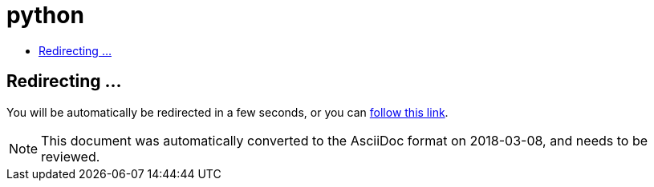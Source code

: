 // 
//     Licensed to the Apache Software Foundation (ASF) under one
//     or more contributor license agreements.  See the NOTICE file
//     distributed with this work for additional information
//     regarding copyright ownership.  The ASF licenses this file
//     to you under the Apache License, Version 2.0 (the
//     "License"); you may not use this file except in compliance
//     with the License.  You may obtain a copy of the License at
// 
//       http://www.apache.org/licenses/LICENSE-2.0
// 
//     Unless required by applicable law or agreed to in writing,
//     software distributed under the License is distributed on an
//     "AS IS" BASIS, WITHOUT WARRANTIES OR CONDITIONS OF ANY
//     KIND, either express or implied.  See the License for the
//     specific language governing permissions and limitations
//     under the License.
//

= python
:jbake-type: page
:jbake-tags: oldsite, needsreview
:jbake-status: published
:keywords: Apache NetBeans  python
:description: Apache NetBeans  python
:toc: left
:toc-title:

== Redirecting ...

You will be automatically be redirected in a few seconds, or you can link:/features/python/index.html[follow this link].


NOTE: This document was automatically converted to the AsciiDoc format on 2018-03-08, and needs to be reviewed.
